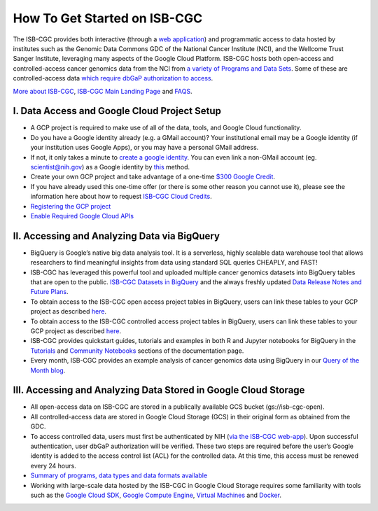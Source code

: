******************
How To Get Started on ISB-CGC
******************

The ISB-CGC provides both interactive (through a `web application <https://isb-cgc.appspot.com/>`_) and programmatic access to data hosted by institutes such as the Genomic Data Commons GDC of the National Cancer Institute (NCI), and the Wellcome Trust Sanger Institute, leveraging many aspects of the Google Cloud Platform. ISB-CGC hosts both open-access and controlled-access cancer genomics data from the NCI from `a variety of Programs and Data Sets <Hosted-Data.html>`_. Some of these are controlled-access data `which require dbGaP authorization to access <Gaining-Access-To-Controlled-Access-Data.html>`_.

`More about ISB-CGC <About-ISB-CGC.html>`_, `ISB-CGC Main Landing Page <https://isb-cgc.appspot.com/>`_ and `FAQS <FAQ.html>`_.

I. Data Access and Google Cloud Project Setup
-----------------------------------------------

- A GCP project is required to make use of all of the data, tools, and Google Cloud functionality.
- Do you have a Google identity already (e.g. a GMail account)? Your institutional email may be a Google identity (if your institution uses Google Apps), or you may have a personal GMail address.
- If not, it only takes a minute to `create a google identity <https://accounts.google.com/signup/v2/webcreateaccount?dsh=308321458437252901&continue=https%3A%2F%2Faccounts.google.com%2FManageAccount&flowName=GlifWebSignIn&flowEntry=SignUp#FirstName=&LastName=>`_.  You can even link a non-GMail account (eg. scientist@nih.gov) as a Google identity by `this <https://accounts.google.com/signup/v2/webcreateaccount?flowName=GlifWebSignIn&flowEntry=SignUp&nogm=true>`_ method.
- Create your own GCP project and take advantage of a one-time `$300 Google Credit <https://cloud.google.com/free/>`_.
- If you have already used this one-time offer (or there is some other reason you cannot use it), please see the information here about how to request `ISB-CGC Cloud Credits <HowtoRequestCloudCredits.html>`_.
    
      
- `Registering the GCP project <Gaining-Access-To-Controlled-Access-Data.html#requirements-for-registering-a-google-cloud-project-service-account>`_
 
- `Enable Required Google Cloud APIs <https://cloud.google.com/apis/docs/getting-started#enabling_apis>`_
      
      
II. Accessing and Analyzing Data via BigQuery
-----------------------------------------------

- BigQuery is Google’s native big data analysis tool. It is a serverless, highly scalable data warehouse tool that allows researchers to find meaningful insights from data using standard SQL queries CHEAPLY, and FAST!
- ISB-CGC has leveraged this powerful tool and uploaded multiple cancer genomics datasets into BigQuery tables that are open to the public. `ISB-CGC Datasets in BigQuery <BigQuery/data_in_BQ.html>`_ and the always freshly updated `Data Release Notes and Future Plans <updates_and_releases/Data_Releases.html>`_. 
- To obtain access to the ISB-CGC open access project tables in BigQuery, users can link these tables to your GCP project as described `here <progapi/bigqueryGUI/LinkingBigQueryToIsb-cgcProject.html>`_.
- To obtain access to the ISB-CGC controlled access project tables in BigQuery, users can link these tables to your GCP project as described `here <progapi/bigqueryGUI/LinkingISB-CGCtoCABQ.html>`_.
- ISB-CGC provides quickstart guides, tutorials and examples in both R and Jupyter notebooks for BigQuery in the  `Tutorials <TutorialsAndHow-ToGuides.html>`_ and `Community Notebooks <HowTos.html>`_ sections of the documentation page. 
- Every month, ISB-CGC provides an example analysis of cancer genomics data using BigQuery in our `Query of the Month blog <QueryOfTheMonthClub.html>`_. 
 
 
III. Accessing and Analyzing Data Stored in Google Cloud Storage 
---------------------------------------------------------------

- All open-access data on ISB-CGC are stored in a publically available GCS bucket (gs://isb-cgc-open).
- All controlled-access data are stored in Google Cloud Storage (GCS) in their original form as obtained from the GDC. 
- To access controlled data, users must first be authenticated by NIH (`via the ISB-CGC web-app <Gaining-Access-To-Controlled-Access-Data.html#interactive-access-to-controlled-data>`_). Upon successful authentication, user dbGaP authorization will be verified. These two steps are required before the user’s Google identity is added to the access control list (ACL) for the controlled data. At this time, this access must be renewed every 24 hours.
- `Summary of programs, data types and data formats available <Hosted-Data.html>`_
- Working with large-scale data hosted by the ISB-CGC in Google Cloud Storage requires some familiarity with tools such as the `Google Cloud SDK <https://cloud.google.com/sdk/>`_, `Google Compute Engine <https://cloud.google.com/compute/>`_, `Virtual Machines <https://en.wikipedia.org/wiki/Virtual_machine>`_ and `Docker <https://www.docker.com/why-docker#/VM>`_.
 
